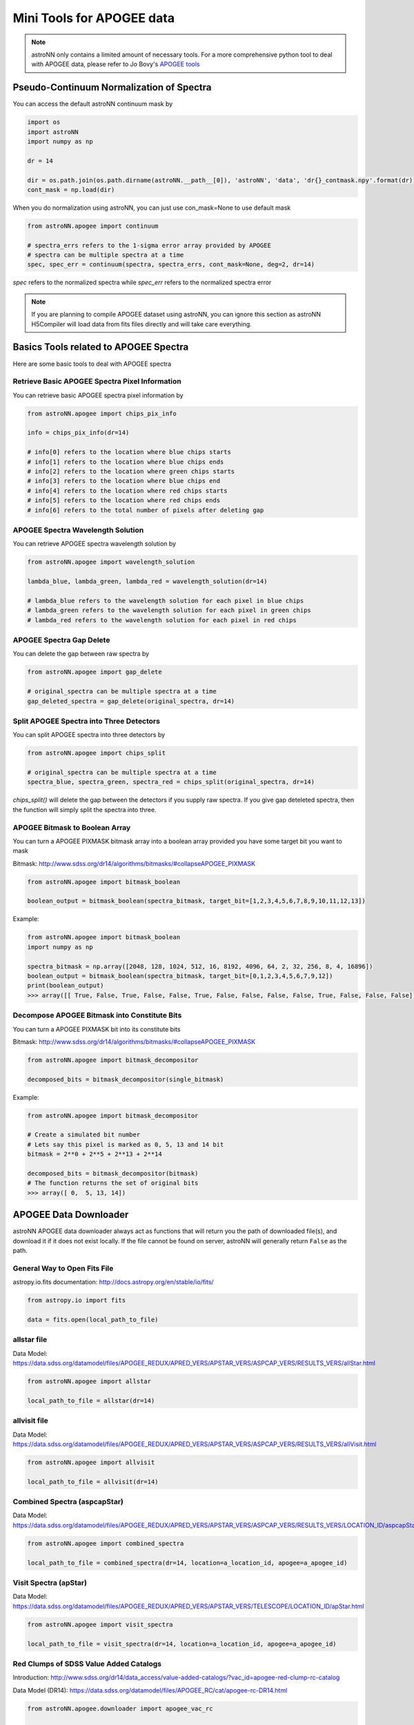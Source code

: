 
Mini Tools for APOGEE data
=============================

.. note:: astroNN only contains a limited amount of necessary tools. For a more comprehensive python tool to deal with APOGEE data, please refer to Jo Bovy's `APOGEE tools`_


.. _APOGEE tools: hhttps://github.com/jobovy/apogee


Pseudo-Continuum Normalization of Spectra
--------------------------------------------

You can access the default astroNN continuum mask by

.. code:: python

   import os
   import astroNN
   import numpy as np

   dr = 14

   dir = os.path.join(os.path.dirname(astroNN.__path__[0]), 'astroNN', 'data', 'dr{}_contmask.npy'.format(dr))
   cont_mask = np.load(dir)


When you do normalization using astroNN, you can just use con_mask=None to use default mask

.. code:: python

   from astroNN.apogee import continuum

   # spectra_errs refers to the 1-sigma error array provided by APOGEE
   # spectra can be multiple spectra at a time
   spec, spec_err = continuum(spectra, spectra_errs, cont_mask=None, deg=2, dr=14)

`spec` refers to the normalized spectra while `spec_err` refers to the normalized spectra error

.. note:: If you are planning to compile APOGEE dataset using astroNN, you can ignore this section as astroNN H5Compiler will load data from fits files directly and will take care everything.

.. image:: con_mask_spectra.png

Basics Tools related to APOGEE Spectra
--------------------------------------------

Here are some basic tools to deal with APOGEE spectra

-------------------------------------------------
Retrieve Basic APOGEE Spectra Pixel Information
-------------------------------------------------

You can retrieve basic APOGEE spectra pixel information by

.. code:: python

   from astroNN.apogee import chips_pix_info

   info = chips_pix_info(dr=14)

   # info[0] refers to the location where blue chips starts
   # info[1] refers to the location where blue chips ends
   # info[2] refers to the location where green chips starts
   # info[3] refers to the location where blue chips end
   # info[4] refers to the location where red chips starts
   # info[5] refers to the location where red chips ends
   # info[6] refers to the total number of pixels after deleting gap

------------------------------------
APOGEE Spectra Wavelength Solution
------------------------------------

You can retrieve APOGEE spectra wavelength solution by

.. code:: python

   from astroNN.apogee import wavelength_solution

   lambda_blue, lambda_green, lambda_red = wavelength_solution(dr=14)

   # lambda_blue refers to the wavelength solution for each pixel in blue chips
   # lambda_green refers to the wavelength solution for each pixel in green chips
   # lambda_red refers to the wavelength solution for each pixel in red chips

------------------------------------
APOGEE Spectra Gap Delete
------------------------------------

You can delete the gap between raw spectra by

.. code:: python

   from astroNN.apogee import gap_delete

   # original_spectra can be multiple spectra at a time
   gap_deleted_spectra = gap_delete(original_spectra, dr=14)

------------------------------------------
Split APOGEE Spectra into Three Detectors
------------------------------------------

You can split APOGEE spectra into three detectors by

.. code:: python

   from astroNN.apogee import chips_split

   # original_spectra can be multiple spectra at a time
   spectra_blue, spectra_green, spectra_red = chips_split(original_spectra, dr=14)

`chips_split()` will delete the gap between the detectors if you supply raw spectra. If you give gap deteleted spectra,
then the function will simply split the spectra into three.

------------------------------------
APOGEE Bitmask to Boolean Array
------------------------------------

You can turn a APOGEE PIXMASK bitmask array into a boolean array provided you have some target bit you want to mask

Bitmask: http://www.sdss.org/dr14/algorithms/bitmasks/#collapseAPOGEE_PIXMASK

.. code-block:: python

   from astroNN.apogee import bitmask_boolean

   boolean_output = bitmask_boolean(spectra_bitmask, target_bit=[1,2,3,4,5,6,7,8,9,10,11,12,13])

Example:

.. code-block:: python

   from astroNN.apogee import bitmask_boolean
   import numpy as np

   spectra_bitmask = np.array([2048, 128, 1024, 512, 16, 8192, 4096, 64, 2, 32, 256, 8, 4, 16896])
   boolean_output = bitmask_boolean(spectra_bitmask, target_bit=[0,1,2,3,4,5,6,7,9,12])
   print(boolean_output)
   >>> array([[ True, False, True, False, False, True, False, False, False, False, True, False, False, False]])

-----------------------------------------------
Decompose APOGEE Bitmask into Constitute Bits
-----------------------------------------------

You can turn a APOGEE PIXMASK bit into its constitute bits

Bitmask: http://www.sdss.org/dr14/algorithms/bitmasks/#collapseAPOGEE_PIXMASK

.. code-block:: python

   from astroNN.apogee import bitmask_decompositor

   decomposed_bits = bitmask_decompositor(single_bitmask)

Example:

.. code-block:: python

   from astroNN.apogee import bitmask_decompositor

   # Create a simulated bit number
   # Lets say this pixel is marked as 0, 5, 13 and 14 bit
   bitmask = 2**0 + 2**5 + 2**13 + 2**14

   decomposed_bits = bitmask_decompositor(bitmask)
   # The function returns the set of original bits
   >>> array([ 0,  5, 13, 14])

APOGEE Data Downloader
---------------------------

astroNN APOGEE data downloader always act as functions that will return you the path of downloaded file(s),
and download it if it does not exist locally. If the file cannot be found on server, astroNN will generally return ``False`` as the path.

--------------------------------
General Way to Open Fits File
--------------------------------

astropy.io.fits documentation: http://docs.astropy.org/en/stable/io/fits/

.. code-block:: python

   from astropy.io import fits

   data = fits.open(local_path_to_file)

--------------
allstar file
--------------

Data Model: https://data.sdss.org/datamodel/files/APOGEE_REDUX/APRED_VERS/APSTAR_VERS/ASPCAP_VERS/RESULTS_VERS/allStar.html

.. code-block:: python

   from astroNN.apogee import allstar

   local_path_to_file = allstar(dr=14)

---------------
allvisit file
---------------

Data Model: https://data.sdss.org/datamodel/files/APOGEE_REDUX/APRED_VERS/APSTAR_VERS/ASPCAP_VERS/RESULTS_VERS/allVisit.html

.. code-block:: python

   from astroNN.apogee import allvisit

   local_path_to_file = allvisit(dr=14)

------------------------------
Combined Spectra (aspcapStar)
------------------------------

Data Model: https://data.sdss.org/datamodel/files/APOGEE_REDUX/APRED_VERS/APSTAR_VERS/ASPCAP_VERS/RESULTS_VERS/LOCATION_ID/aspcapStar.html

.. code-block:: python

   from astroNN.apogee import combined_spectra

   local_path_to_file = combined_spectra(dr=14, location=a_location_id, apogee=a_apogee_id)

------------------------------
Visit Spectra (apStar)
------------------------------

Data Model: https://data.sdss.org/datamodel/files/APOGEE_REDUX/APRED_VERS/APSTAR_VERS/TELESCOPE/LOCATION_ID/apStar.html

.. code-block:: python

   from astroNN.apogee import visit_spectra

   local_path_to_file = visit_spectra(dr=14, location=a_location_id, apogee=a_apogee_id)

-----------------------------------------
Red Clumps of SDSS Value Added Catalogs
-----------------------------------------

Introduction: http://www.sdss.org/dr14/data_access/value-added-catalogs/?vac_id=apogee-red-clump-rc-catalog

Data Model (DR14): https://data.sdss.org/datamodel/files/APOGEE_RC/cat/apogee-rc-DR14.html

.. code-block:: python

   from astroNN.apogee.downloader import apogee_vac_rc

   local_path_to_file = apogee_vac_rc(dr=14)

Or you can use `load_apogee_rc()` to load the data by

.. code-block:: python

   from astroNN.datasets import load_apogee_rc

   # metric can be 'distance' for distance in parsec, 'absmag' for absolute magnitude and 'fakemag' for astroNN's fakemag scale
   RA, DEC, metrics_array = load_apogee_rc(dr=14, metric='distance')

-----------------------------------------
APOKASC in the Kepler Fields
-----------------------------------------

.. code-block:: python

   from astroNN.datasets.apokasc import apokasc_load

   ra, dec, logg = apokasc_load()

   # OR you want the gold and basic standard separately
   gold_ra, gold_dec, gold_logg, basic_ra, basic_dec, basic_logg = apokasc_load(combine=False)

-----------------------------------------
APOGEE DR14-Based Distance Estimations
-----------------------------------------

Introduction: http://www.sdss.org/dr14/data_access/value-added-catalogs/?vac_id=apogee-dr14-based-distance-estimations

Data Model (DR14): https://data.sdss.org/datamodel/files/APOGEE_DISTANCES/apogee_distances.html

.. code-block:: python

   from astroNN.apogee.downloader import apogee_distances

   local_path_to_file = apogee_distances(dr=14)

Or you can use `load_apogee_distances()` to load the data by

.. code-block:: python

   from astroNN.datasets import load_apogee_distances

   # metric can be 'distance' for distance in parsec, 'absmag' for absolute magnitude and 'fakemag' for astroNN's fakemag scale
   # Filter True to filter out those unknown values (-9999.) and measurement error > 20%
   RA, DEC, metrics_array, metrics_err_array = load_apogee_distances(dr=14, metric='distance', filter=True)

--------------------
Cannon's allstar
--------------------

Introduction: https://data.sdss.org/datamodel/files/APOGEE_REDUX/APRED_VERS/APSTAR_VERS/ASPCAP_VERS/RESULTS_VERS/CANNON_VERS/cannonModel.html

Data Model (DR14): https://data.sdss.org/datamodel/files/APOGEE_REDUX/APRED_VERS/APSTAR_VERS/ASPCAP_VERS/RESULTS_VERS/CANNON_VERS/allStarCannon.html

.. code-block:: python

   from astroNN.apogee.downloader import apogee_distances

   local_path_to_file = apogee_distances(dr=14)
